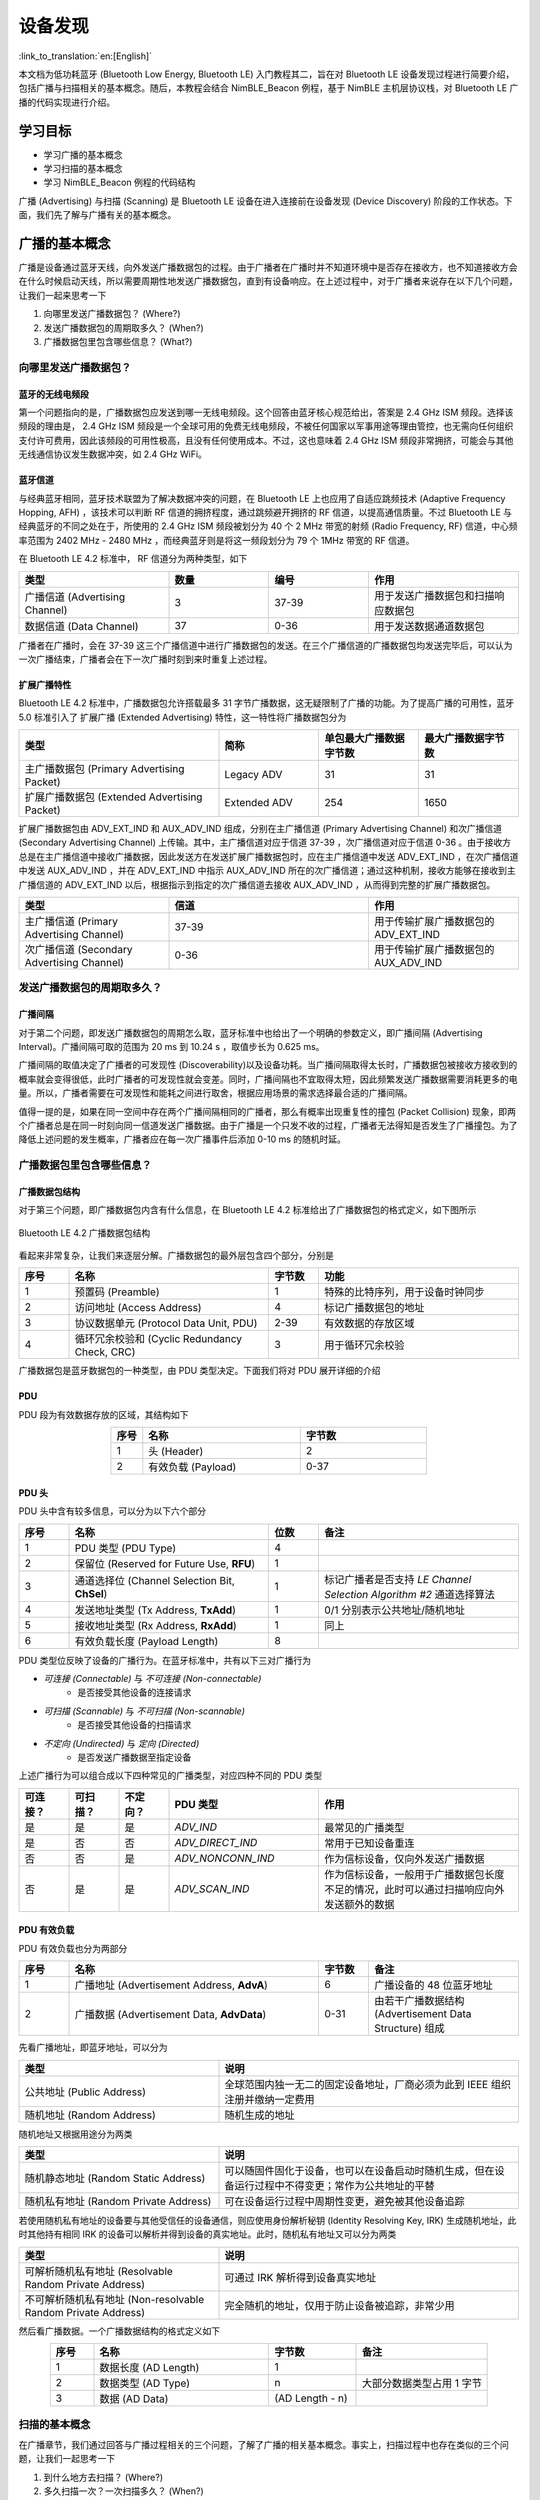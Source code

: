 设备发现
==========================

:link_to_translation:`en:[English]`

本文档为低功耗蓝牙 (Bluetooth Low Energy, Bluetooth LE) 入门教程其二，旨在对 Bluetooth LE 设备发现过程进行简要介绍，包括广播与扫描相关的基本概念。随后，本教程会结合 NimBLE_Beacon 例程，基于 NimBLE 主机层协议栈，对 Bluetooth LE 广播的代码实现进行介绍。


学习目标
------------------

- 学习广播的基本概念
- 学习扫描的基本概念
- 学习 NimBLE_Beacon 例程的代码结构


广播 (Advertising) 与扫描 (Scanning) 是 Bluetooth LE 设备在进入连接前在设备发现 (Device Discovery) 阶段的工作状态。下面，我们先了解与广播有关的基本概念。


广播的基本概念
----------------------------------

广播是设备通过蓝牙天线，向外发送广播数据包的过程。由于广播者在广播时并不知道环境中是否存在接收方，也不知道接收方会在什么时候启动天线，所以需要周期性地发送广播数据包，直到有设备响应。在上述过程中，对于广播者来说存在以下几个问题，让我们一起来思考一下

1. 向哪里发送广播数据包？ (Where?)
2. 发送广播数据包的周期取多久？ (When?)
3. 广播数据包里包含哪些信息？ (What?)


向哪里发送广播数据包？
^^^^^^^^^^^^^^^^^^^^^^^^^^^^^^^^^^

蓝牙的无线电频段
################################

第一个问题指向的是，广播数据包应发送到哪一无线电频段。这个回答由蓝牙核心规范给出，答案是 2.4 GHz ISM 频段。选择该频段的理由是， 2.4 GHz ISM 频段是一个全球可用的免费无线电频段，不被任何国家以军事用途等理由管控，也无需向任何组织支付许可费用，因此该频段的可用性极高，且没有任何使用成本。不过，这也意味着 2.4 GHz ISM 频段非常拥挤，可能会与其他无线通信协议发生数据冲突，如 2.4 GHz WiFi。


蓝牙信道
#######################################

与经典蓝牙相同，蓝牙技术联盟为了解决数据冲突的问题，在 Bluetooth LE 上也应用了自适应跳频技术 (Adaptive Frequency Hopping, AFH) ，该技术可以判断 RF 信道的拥挤程度，通过跳频避开拥挤的 RF 信道，以提高通信质量。不过 Bluetooth LE 与经典蓝牙的不同之处在于，所使用的 2.4 GHz ISM 频段被划分为 40 个 2 MHz 带宽的射频 (Radio Frequency, RF) 信道，中心频率范围为 2402 MHz - 2480 MHz ，而经典蓝牙则是将这一频段划分为 79 个 1MHz 带宽的 RF 信道。

在 Bluetooth LE 4.2 标准中， RF 信道分为两种类型，如下

.. list-table::
    :align: center
    :widths: 30 20 20 30
    :header-rows: 1

    *   -   类型
        -   数量
        -   编号
        -   作用
    *   -   广播信道 (Advertising Channel)
        -   3
        -   37-39
        -   用于发送广播数据包和扫描响应数据包
    *   -   数据信道 (Data Channel)
        -   37
        -   0-36
        -   用于发送数据通道数据包

广播者在广播时，会在 37-39 这三个广播信道中进行广播数据包的发送。在三个广播信道的广播数据包均发送完毕后，可以认为一次广播结束，广播者会在下一次广播时刻到来时重复上述过程。


扩展广播特性
################################

Bluetooth LE 4.2 标准中，广播数据包允许搭载最多 31 字节广播数据，这无疑限制了广播的功能。为了提高广播的可用性，蓝牙 5.0 标准引入了 扩展广播 (Extended Advertising) 特性，这一特性将广播数据包分为

.. list-table::
    :align: center
    :widths: 40 20 20 20
    :header-rows: 1

    *   -   类型
        -   简称
        -   单包最大广播数据字节数
        -   最大广播数据字节数
    *   -   主广播数据包 (Primary Advertising Packet)
        -   Legacy ADV
        -   31
        -   31
    *   -   扩展广播数据包 (Extended Advertising Packet)
        -   Extended ADV
        -   254
        -   1650

扩展广播数据包由 ADV_EXT_IND 和 AUX_ADV_IND 组成，分别在主广播信道 (Primary Advertising Channel) 和次广播信道 (Secondary Advertising Channel) 上传输。其中，主广播信道对应于信道 37-39 ，次广播信道对应于信道 0-36 。由于接收方总是在主广播信道中接收广播数据，因此发送方在发送扩展广播数据包时，应在主广播信道中发送 ADV_EXT_IND ，在次广播信道中发送 AUX_ADV_IND ，并在 ADV_EXT_IND 中指示 AUX_ADV_IND 所在的次广播信道；通过这种机制，接收方能够在接收到主广播信道的 ADV_EXT_IND 以后，根据指示到指定的次广播信道去接收 AUX_ADV_IND ，从而得到完整的扩展广播数据包。

.. list-table::
    :align: center
    :widths: 30 40 30
    :header-rows: 1

    *   -   类型
        -   信道
        -   作用
    *   -   主广播信道 (Primary Advertising Channel)
        -   37-39
        -   用于传输扩展广播数据包的 ADV_EXT_IND
    *   -   次广播信道 (Secondary Advertising Channel)
        -   0-36
        -   用于传输扩展广播数据包的 AUX_ADV_IND


发送广播数据包的周期取多久？
^^^^^^^^^^^^^^^^^^^^^^^^^^^^^^^^^^^

广播间隔
##################

对于第二个问题，即发送广播数据包的周期怎么取，蓝牙标准中也给出了一个明确的参数定义，即广播间隔 (Advertising Interval)。广播间隔可取的范围为 20 ms 到 10.24 s ，取值步长为 0.625 ms。

广播间隔的取值决定了广播者的可发现性 (Discoverability)以及设备功耗。当广播间隔取得太长时，广播数据包被接收方接收到的概率就会变得很低，此时广播者的可发现性就会变差。同时，广播间隔也不宜取得太短，因此频繁发送广播数据需要消耗更多的电量。所以，广播者需要在可发现性和能耗之间进行取舍，根据应用场景的需求选择最合适的广播间隔。

值得一提的是，如果在同一空间中存在两个广播间隔相同的广播者，那么有概率出现重复性的撞包 (Packet Collision) 现象，即两个广播者总是在同一时刻向同一信道发送广播数据。由于广播是一个只发不收的过程，广播者无法得知是否发生了广播撞包。为了降低上述问题的发生概率，广播者应在每一次广播事件后添加 0-10 ms 的随机时延。


广播数据包里包含哪些信息？
^^^^^^^^^^^^^^^^^^^^^^^^^^^^^^^^^^^^^^^^

广播数据包结构
##########################

对于第三个问题，即广播数据包内含有什么信息，在 Bluetooth LE 4.2 标准给出了广播数据包的格式定义，如下图所示


.. _adv_packet_structure:

.. figure:: ../../../../_static/ble/ble-4.2-adv-packet-structure.png
    :align: center
    :scale: 35%
    :alt: 广播数据包结构

    Bluetooth LE 4.2 广播数据包结构


看起来非常复杂，让我们来逐层分解。广播数据包的最外层包含四个部分，分别是

.. list-table::
    :align: center
    :widths: 10 40 10 40
    :header-rows: 1

    *   -   序号
        -   名称
        -   字节数
        -   功能
    *   -   1
        -   预置码 (Preamble)
        -   1
        -   特殊的比特序列，用于设备时钟同步
    *   -   2
        -   访问地址 (Access Address)
        -   4
        -   标记广播数据包的地址
    *   -   3
        -   协议数据单元 (Protocol Data Unit, PDU)
        -   2-39
        -   有效数据的存放区域
    *   -   4
        -   循环冗余校验和 (Cyclic Redundancy Check, CRC)
        -   3
        -   用于循环冗余校验

广播数据包是蓝牙数据包的一种类型，由 PDU 类型决定。下面我们将对 PDU 展开详细的介绍


PDU
##########################

PDU 段为有效数据存放的区域，其结构如下

.. list-table::
    :align: center
    :widths: 10 50 40
    :header-rows: 1

    *   -   序号
        -   名称
        -   字节数
    *   -   1
        -   头 (Header)
        -   2
    *   -   2
        -   有效负载 (Payload)
        -   0-37


PDU 头
##########################

PDU 头中含有较多信息，可以分为以下六个部分

.. list-table::
    :align: center
    :widths: 10 40 10 40
    :header-rows: 1

    *   -   序号
        -   名称
        -   位数
        -   备注
    *   -   1
        -   PDU 类型 (PDU Type)
        -   4
        -
    *   -   2
        -   保留位 (Reserved for Future Use, **RFU**)
        -   1
        -
    *   -   3
        -   通道选择位 (Channel Selection Bit, **ChSel**)
        -   1
        -   标记广播者是否支持 *LE Channel Selection Algorithm #2* 通道选择算法
    *   -   4
        -   发送地址类型 (Tx Address, **TxAdd**)
        -   1
        -   0/1 分别表示公共地址/随机地址
    *   -   5
        -   接收地址类型 (Rx Address, **RxAdd**)
        -   1
        -   同上
    *   -   6
        -   有效负载长度 (Payload Length)
        -   8
        -

PDU 类型位反映了设备的广播行为。在蓝牙标准中，共有以下三对广播行为

- *可连接 (Connectable)* 与 *不可连接 (Non-connectable)*
    - 是否接受其他设备的连接请求
- *可扫描 (Scannable)* 与 *不可扫描 (Non-scannable)*
    - 是否接受其他设备的扫描请求
- *不定向 (Undirected)* 与 *定向 (Directed)*
    - 是否发送广播数据至指定设备

上述广播行为可以组合成以下四种常见的广播类型，对应四种不同的 PDU 类型

.. list-table::
    :align: center
    :widths: 10 10 10 30 40
    :header-rows: 1

    *   -   可连接？
        -   可扫描？
        -   不定向？
        -   PDU 类型
        -   作用
    *   -   是
        -   是
        -   是
        -   `ADV_IND`
        -   最常见的广播类型
    *   -   是
        -   否
        -   否
        -   `ADV_DIRECT_IND`
        -   常用于已知设备重连
    *   -   否
        -   否
        -   是
        -   `ADV_NONCONN_IND`
        -   作为信标设备，仅向外发送广播数据
    *   -   否
        -   是
        -   是
        -   `ADV_SCAN_IND`
        -   作为信标设备，一般用于广播数据包长度不足的情况，此时可以通过扫描响应向外发送额外的数据


PDU 有效负载
##########################

PDU 有效负载也分为两部分

.. list-table::
    :align: center
    :widths: 10 50 10 30
    :header-rows: 1

    *   -   序号
        -   名称
        -   字节数
        -   备注
    *   -   1
        -   广播地址 (Advertisement Address, **AdvA**)
        -   6
        -   广播设备的 48 位蓝牙地址
    *   -   2
        -   广播数据 (Advertisement Data, **AdvData**)
        -   0-31
        -   由若干广播数据结构 (Advertisement Data Structure) 组成

先看广播地址，即蓝牙地址，可以分为

.. list-table::
    :align: center
    :widths: 40 60
    :header-rows: 1

    *   -   类型
        -   说明
    *   -   公共地址 (Public Address)
        -   全球范围内独一无二的固定设备地址，厂商必须为此到 IEEE 组织注册并缴纳一定费用
    *   -   随机地址 (Random Address)
        -   随机生成的地址

随机地址又根据用途分为两类

.. list-table::
    :align: center
    :widths: 40 60
    :header-rows: 1

    *   -   类型
        -   说明
    *   -   随机静态地址 (Random Static Address)
        -   可以随固件固化于设备，也可以在设备启动时随机生成，但在设备运行过程中不得变更；常作为公共地址的平替
    *   -   随机私有地址 (Random Private Address)
        -   可在设备运行过程中周期性变更，避免被其他设备追踪

若使用随机私有地址的设备要与其他受信任的设备通信，则应使用身份解析秘钥 (Identity Resolving Key, IRK) 生成随机地址，此时其他持有相同 IRK 的设备可以解析并得到设备的真实地址。此时，随机私有地址又可以分为两类

.. list-table::
    :align: center
    :widths: 40 60
    :header-rows: 1

    *   -   类型
        -   说明
    *   -   可解析随机私有地址 (Resolvable Random Private Address)
        -   可通过 IRK 解析得到设备真实地址
    *   -   不可解析随机私有地址 (Non-resolvable Random Private Address)
        -   完全随机的地址，仅用于防止设备被追踪，非常少用

然后看广播数据。一个广播数据结构的格式定义如下

.. list-table::
    :align: center
    :widths: 10 40 20 30
    :header-rows: 1

    *   -   序号
        -   名称
        -   字节数
        -   备注
    *   -   1
        -   数据长度 (AD Length)
        -   1
        -
    *   -   2
        -   数据类型 (AD Type)
        -   n
        -   大部分数据类型占用 1 字节
    *   -   3
        -   数据 (AD Data)
        -   (AD Length - n)
        -


扫描的基本概念
^^^^^^^^^^^^^^^^^^^^^^^^^^

在广播章节，我们通过回答与广播过程相关的三个问题，了解了广播的相关基本概念。事实上，扫描过程中也存在类似的三个问题，让我们一起思考一下

1. 到什么地方去扫描？ (Where?)
2. 多久扫描一次？一次扫描多久？ (When?)
3. 扫描的过程中需要做什么？ (What?)

第一个问题已经在广播的介绍中说明了。对于 Bluetooth LE 4.2 设备来说，广播者只会在广播信道，即编号为 37-39 的三个信道发送广播数据；对于 Bluetooth LE 5.0 设备来说，如果广播者启用了扩展广播特性，则会在主广播信道发送 ADV_EXT_IND ，在次广播信道发送 AUX_ADV_IND ，并在 ADV_EXT_IND 指示 AUX_ADV_IND 所在的次广播信道。所以相应的，对于 Bluetooth LE 4.2 设备来说，扫描者只需在广播信道接收广播数据包即可。对于 Bluetooth LE 5.0 设备来说，扫描者应在主广播信道接收主广播数据包和扩展广播数据包的 ADV_EXT_IND ； 若扫描者接收到了 ADV_EXT_IND ，且 ADV_EXT_IND 指示了一个次广播信道，那么还需要到对应的次广播信道去接收 AUX_ADV_IND ，以获取完整的扩展广播数据包。


扫描窗口与扫描间隔
################################

第二个问题分别指向扫描窗口 (Scan Window) 和 扫描间隔 (Scan Interval) 概念。

首先对扫描窗口进行说明。扫描窗口指的是扫描者在同一个 RF 信道持续接收蓝牙数据包的持续时间，例如扫描窗口参数设定为 50 ms 时，扫描者在每个 RF 信道都会不间断地扫描 50 ms。

扫描间隔则指的是相邻两个扫描窗口开始时刻之间的时间间隔，所以扫描间隔必然大于等于扫描窗口。

下图在时间轴上展示了扫描者的广播数据包接收过程，其中扫描者的扫描间隔为 100 ms ，扫描窗口为 50 ms ；广播者的广播间隔为 50 ms ，广播数据包的发送时长仅起到示意作用。可以看到，第一个扫描窗口对应 37 信道，此时扫描者恰好接收到了广播者第一次在 37 信道发送的广播数据包，以此类推。

.. figure:: ../../../../_static/ble/ble-advertise-and-scan-sequence.png
    :align: center
    :scale: 30%
    :alt: 广播与扫描时序示意

    广播与扫描时序示意图


.. _scan_request_and_scan_response:

扫描请求与扫描响应
########################################

从目前的介绍来看，似乎广播过程中广播者只发不收，扫描过程中扫描者只收不发。事实上，扫描行为分为以下两种

- 被动扫描 (Passive Scanning)
    - 扫描者只接收广播数据包
- 主动扫描 (Active Scanning)
    - 扫描者在接收广播数据包以后，还向可扫描广播者发送扫描请求 (Scan Request)

可扫描广播者在接收到扫描请求之后，会广播扫描响应 (Scan Response) 数据包，以向感兴趣的扫描者发送更多的广播信息。扫描响应数据包的结构与广播数据包完全一致，区别在于 PDU 头中的 PDU 类型不同。

在广播者处于可扫描广播模式、扫描者处于主动扫描模式的场景下，广播者和扫描者的数据发送时序变得更加复杂。对于扫描者来说，在扫描窗口结束后会短暂进入 TX 模式，向外发送扫描请求，随后马上进入 RX 模式以接收可能的扫描响应；对于广播者来说，每一次广播结束后都会短暂进入 RX 模式以接收可能的扫描请求，并在接收到扫描请求后进入 TX 模式，发送扫描响应。

.. figure:: ../../../../_static/ble/ble-advertiser-rx-scan-request.png
    :align: center
    :scale: 30%
    :alt: 扫描请求的接收与扫描响应的发送

    扫描请求的接收与扫描响应的发送


例程实践
-------------------------------------------

在掌握了广播与扫描的相关知识以后，接下来让我们结合 NimBLE_Beacon 例程代码，学习如何使用 NimBLE 协议栈构建一个简单的 Beacon 设备，对学到的知识进行实践。


前提条件
^^^^^^^^^^^^^^^

1. 一块支持 Bluetooth LE 的 {IDF_TARGET_NAME} 开发板
2. ESP-IDF 开发环境
3. 在手机上安装 nRF Connect for Mobile 应用程序

若你尚未完成 ESP-IDF 开发环境的配置，请参考 :doc:`API 参考 <../../../get-started/index>`。


动手试试
^^^^^^^^^^^^^^^^^^


构建与烧录
#################


本教程对应的参考例程为 :example:`NimBLE_Beacon <bluetooth/ble_get_started/nimble/NimBLE_Beacon>`。

你可以通过以下命令进入例程目录

.. code-block:: shell

    $ cd <ESP-IDF Path>/examples/bluetooth/ble_get_started/nimble/NimBLE_Beacon

注意，请将 `<ESP-IDF Path>` 替换为你本地的 ESP-IDF 文件夹路径。随后，你可以通过 VSCode 或其他你常用的 IDE 打开 NimBLE_Beacon 工程。以 VSCode 为例，你可以在使用命令行进入例程目录后，通过以下命令打开工程

.. code-block:: shell

    $ code .

随后，在命令行中进入 ESP-IDF 环境，完成芯片设定

.. code-block:: shell

    $ idf.py set-target <chip-name>

你应该能看到命令行以

.. code-block:: shell

    ...
    -- Configuring done
    -- Generating done
    -- Build files have been written to ...

等提示结束，这说明芯片设定完成。接下来，连接开发板至电脑，随后运行以下命令，构建固件并烧录至开发板，同时监听 {IDF_TARGET_NAME} 开发板的串口输出

.. code-block:: shell

    $ idf.py flash monitor

你应该能看到命令行以

.. code-block:: shell

    ...
    main_task: Returned from app_main()

等提示结束。


查看 Beacon 设备信息
#######################################

.. _nimble_beacon_details:

打开手机上的 nRF Connect for Mobile 程序，在 SCANNER 标签页中下拉刷新，找到 NimBLE_Beacon 设备，如下图所示

.. figure:: ../../../../_static/ble/ble-scan-list-nimble-beacon.jpg
    :align: center
    :scale: 30%
    :alt: NimBLE Beacon

    找到 NimBLE Beacon 设备

若设备列表较长，建议以 NimBLE 为关键字进行设备名过滤，快速找到 NimBLE_Beacon 设备。

观察到 NimBLE Beacon 设备下带有丰富的设备信息，甚至还带有乐鑫的网址（这就是信标广告功能的体现）。点击右下角的 `RAW` 按钮，可以看到广播数据包的原始信息，如下

.. figure:: ../../../../_static/ble/ble-adv-packet-raw-data.jpg
    :align: center
    :scale: 30%
    :alt: ADV Packet Raw Data

    广播数据包原始信息

Details 表格即广播数据包和扫描响应数据包中的所有广播数据结构，可以整理如下

.. list-table::
    :align: center
    :widths: 30 10 10 30 20
    :header-rows: 1

    *   -   名称
        -   长度
        -   类型
        -   原始数据
        -   解析值
    *   -   标志位
        -   2
        -   `0x01`
        -   `0x06`
        -   General Discoverable, BR/EDR Not Supported
    *   -   完整设备名称
        -   14
        -   `0x09`
        -   `0x4E696D424C455F426561636F6E`
        -   NimBLE_Beacon
    *   -   发送功率等级
        -   2
        -   `0x0A`
        -   `0x09`
        -   9 dBm
    *   -   设备外观
        -   3
        -   `0x19`
        -   `0x0002`
        -   通用标签
    *   -   LE 角色
        -   2
        -   `0x1C`
        -   `0x00`
        -   仅支持外设设备
    *   -   设备地址
        -   8
        -   `0x1B`
        -   `0x46F506BDF5F000`
        -   `F0:F5:BD:06:F5:46`
    *   -   URI
        -   17
        -   `0x24`
        -   `0x172F2F6573707265737369662E636F6D`
        -   `https://espressif.com`

值得一提的是，前五项广播数据结构长度之和为 28 字节，此时广播数据包仅空余 3 字节，无法继续装载后续的两项广播数据结构。所以后两项广播数据结构必须装填至扫描响应数据包。

你可能还注意到，对应于设备外观的 Raw Data 为 `0x0002`，而代码中对 Generic Tag 的定义是 `0x0200`；还有，设备地址的 Raw Data 除了最后一个字节 `0x00` 以外，似乎与实际地址完全颠倒。这是因为， Bluetooth LE 的空中数据包遵循小端 (Little Endian) 传输的顺序，所以低字节的数据反而会在靠前的位置。

另外，注意到 nRF Connect for Mobile 程序并没有为我们提供 `CONNECT` 按钮以连接至此设备。这符合我们的预期，因为 Beacon 设备本来就应该是不可连接的。下面，让我们深入代码细节，看看这样的一个 Beacon 设备是怎样实现的。


代码详解
----------------------------------------------


工程结构综述
^^^^^^^^^^^^^^^^^^^^^^^^^^^^^^^^^^^^^^^^^^^^^^^^^^

.. _nimble_beacon_project_structure:

NimBLE_Beacon 的根目录大致分为以下几部分

- `README*.md`
    - 工程的说明文档
- `sdkconfig.defaults*`
    - 不同芯片对应开发板的默认配置
- `CMakeLists.txt`
    - 用于引入 ESP-IDF 构建环境
- `main`
    - 工程主文件夹，含本工程的源码、头文件以及构建配置


程序行为综述
^^^^^^^^^^^^^^^^^^^^^^^^^^^^^^^^^^^^^^^^^^^^^^^^^^

.. _nimble_beacon_program_behavior:

在深入代码细节前，我们先对程序的行为有一个宏观的认识。

第一步，我们会对程序中使用到的各个模块进行初始化，主要包括 NVS Flash、NimBLE 主机层协议栈以及 GAP 服务的初始化。

第二步，在 NimBLE 主机层协议栈与蓝牙控制器完成同步时，我们先确认蓝牙地址可用，然后发起不定向、不可连接、可扫描的广播。

之后持续处于广播状态，直到设备重启。


入口函数
^^^^^^^^^^^^^^^^^^^^^^^^^^^^^^^^^^^^^^^^^^^^^^^^^^

.. _nimble_beacon_entry_point:

与其他工程一样，应用程序的入口函数为 `main/main.c` 文件中的 `app_main` 函数，我们一般在这个函数中进行各模块的初始化。本例中，我们主要做以下几件事情

1. 初始化 NVS Flash 与 NimBLE 主机层协议栈
2. 初始化 GAP 服务
3. 启动 NimBLE 主机层的 FreeRTOS 线程

ESP32 的蓝牙协议栈使用 NVS Flash 存储相关配置，所以在初始化蓝牙协议栈之前，必须调用 `nvs_flash_init` API 以初始化 NVS Flash ，某些情况下需要调用 `nvs_flash_erase` API 对 NVS Flash 进行擦除后再初始化。

.. code-block:: C

    void app_main(void) {
        ...

        /* NVS flash initialization */
        ret = nvs_flash_init();
        if (ret == ESP_ERR_NVS_NO_FREE_PAGES ||
            ret == ESP_ERR_NVS_NEW_VERSION_FOUND) {
            ESP_ERROR_CHECK(nvs_flash_erase());
            ret = nvs_flash_init();
        }
        if (ret != ESP_OK) {
            ESP_LOGE(TAG, "failed to initialize nvs flash, error code: %d ", ret);
            return;
        }

        ...
    }

随后，可以调用 `nimble_port_init` API 以初始化 NimBLE 主机层协议栈。

.. code-block:: C

    void app_main(void) {
        ...

        /* NimBLE host stack initialization */
        ret = nimble_port_init();
        if (ret != ESP_OK) {
            ESP_LOGE(TAG, "failed to initialize nimble stack, error code: %d ",
                    ret);
            return;
        }

        ...
    }

然后，我们调用 `gap.c` 文件中定义的 `gap_init` 函数，初始化 GAP 服务，并设定设备名称与外观。

.. code-block:: C

    void app_main(void) {
        ...

        /* GAP service initialization */
        rc = gap_init();
        if (rc != 0) {
            ESP_LOGE(TAG, "failed to initialize GAP service, error code: %d", rc);
            return;
        }

        ...
    }

接下来，设定 NimBLE 主机层协议栈的配置，这里主要涉及到一些回调函数的设定，包括协议栈重置时刻的回调、完成同步时刻的回调等，然后保存配置。

.. code-block:: C

    static void nimble_host_config_init(void) {
        /* Set host callbacks */
        ble_hs_cfg.reset_cb = on_stack_reset;
        ble_hs_cfg.sync_cb = on_stack_sync;
        ble_hs_cfg.store_status_cb = ble_store_util_status_rr;

        /* Store host configuration */
        ble_store_config_init();
    }

    void app_main(void) {
        ...

        /* NimBLE host configuration initialization */
        nimble_host_config_init();

        ...
    }

最后，启动 NimBLE 主机层的 FreeRTOS 线程。

.. code-block:: C

    static void nimble_host_task(void *param) {
        /* Task entry log */
        ESP_LOGI(TAG, "nimble host task has been started!");

        /* This function won't return until nimble_port_stop() is executed */
        nimble_port_run();

        /* Clean up at exit */
        vTaskDelete(NULL);
    }

    void app_main(void) {
        ...

        /* Start NimBLE host task thread and return */
        xTaskCreate(nimble_host_task, "NimBLE Host", 4*1024, NULL, 5, NULL);

        ...
    }


开始广播
^^^^^^^^^^^^^^^^^^^^^^^^^^^^^^^^^^^^^^^^^^^^^^^^^^

.. _nimble_beacon_start_advertising:

使用 NimBLE 主机层协议栈进行应用开发时的编程模型为事件驱动编程 (Event-driven Programming)。

例如，在 NimBLE 主机层协议栈与蓝牙控制器完成同步以后，将会触发同步完成事件，调用 `ble_hs_cfg.sync_cb` 函数。在回调函数设定时，我们令该函数指针指向 `on_stack_sync` 函数，所以这是同步完成时实际被调用的函数。

在 `on_stack_sync` 函数中，我们调用 `adv_init` 函数，进行广播操作的初始化。在 `adv_init` 中，我们先调用 `ble_hs_util_ensure_addr` API ，确认设备存在可用的蓝牙地址；随后，调用 `ble_hs_id_infer_auto` API ，获取最优的蓝牙地址类型。

.. code-block:: C

    static void on_stack_sync(void) {
        /* On stack sync, do advertising initialization */
        adv_init();
    }

    void adv_init(void) {
        ...

        /* Make sure we have proper BT identity address set */
        rc = ble_hs_util_ensure_addr(0);
        if (rc != 0) {
            ESP_LOGE(TAG, "device does not have any available bt address!");
            return;
        }

        /* Figure out BT address to use while advertising */
        rc = ble_hs_id_infer_auto(0, &own_addr_type);
        if (rc != 0) {
            ESP_LOGE(TAG, "failed to infer address type, error code: %d", rc);
            return;
        }

        ...
    }

接下来，将蓝牙地址数据从 NimBLE 协议栈的内存空间拷贝到本地的 `addr_val` 数组中，等待后续调用。

.. code-block:: C

    void adv_init(void) {
        ...

        /* Copy device address to addr_val */
        rc = ble_hs_id_copy_addr(own_addr_type, addr_val, NULL);
        if (rc != 0) {
            ESP_LOGE(TAG, "failed to copy device address, error code: %d", rc);
            return;
        }
        format_addr(addr_str, addr_val);
        ESP_LOGI(TAG, "device address: %s", addr_str);

        ...
    }

最后，调用 `start_advertising` 函数发起广播。在 `start_advertising` 函数中，我们先将广播标志位、完整设备名、发射功率、设备外观和 LE 角色等广播数据结构填充到广播数据包中，如下

.. code-block:: C

    static void start_advertising(void) {
        /* Local variables */
        int rc = 0;
        const char *name;
        struct ble_hs_adv_fields adv_fields = {0};

        ...

        /* Set advertising flags */
        adv_fields.flags = BLE_HS_ADV_F_DISC_GEN | BLE_HS_ADV_F_BREDR_UNSUP;

        /* Set device name */
        name = ble_svc_gap_device_name();
        adv_fields.name = (uint8_t *)name;
        adv_fields.name_len = strlen(name);
        adv_fields.name_is_complete = 1;

        /* Set device tx power */
        adv_fields.tx_pwr_lvl = BLE_HS_ADV_TX_PWR_LVL_AUTO;
        adv_fields.tx_pwr_lvl_is_present = 1;

        /* Set device appearance */
        adv_fields.appearance = BLE_GAP_APPEARANCE_GENERIC_TAG;
        adv_fields.appearance_is_present = 1;

        /* Set device LE role */
        adv_fields.le_role = BLE_GAP_LE_ROLE_PERIPHERAL;
        adv_fields.le_role_is_present = 1;

        /* Set advertiement fields */
        rc = ble_gap_adv_set_fields(&adv_fields);
        if (rc != 0) {
            ESP_LOGE(TAG, "failed to set advertising data, error code: %d", rc);
            return;
        }

        ...
    }

`ble_hs_adv_fields` 结构体预定义了一些常用的广播数据类型。我们可以在完成数据设置后，通过令对应的 `is_present` 字段为 1 ，或将对应的长度字段 `len` 设定为非零值，以启用对应的广播数据结构。例如在上述代码中，我们通过 `adv_fields.tx_pwr_lvl = BLE_HS_ADV_TX_PWR_LVL_AUTO;` 来配置设备发送功率，然后通过 `adv_fields.tx_pwr_lvl_is_present = 1;` 以启用该广播数据结构；若仅配置设备发送功率而不对相应的 `is_present` 字段置位，则该广播数据结构无效。同理，我们通过 `adv_fields.name = (uint8_t *)name;` 配置设备名，然后通过 `adv_fields.name_len = strlen(name);` 配置设备名的长度，从而将设备名这一广播数据结构添加到广播数据包中；若仅配置设备名而不配置设备名的长度，则该广播数据结构无效。

最后，调用 `ble_gap_adv_set_fields` API ，完成广播数据包的广播数据结构设定。

同理，我们可以将设备地址与 URI 填充到扫描响应数据包中，如下

.. code-block:: C

    static void start_advertising(void) {
        ...

        struct ble_hs_adv_fields rsp_fields = {0};

        ...

        /* Set device address */
        rsp_fields.device_addr = addr_val;
        rsp_fields.device_addr_type = own_addr_type;
        rsp_fields.device_addr_is_present = 1;

        /* Set URI */
        rsp_fields.uri = esp_uri;
        rsp_fields.uri_len = sizeof(esp_uri);

        /* Set scan response fields */
        rc = ble_gap_adv_rsp_set_fields(&rsp_fields);
        if (rc != 0) {
            ESP_LOGE(TAG, "failed to set scan response data, error code: %d", rc);
            return;
        }

        ...
    }

最后，设置广播参数，并通过调用 `ble_gap_adv_start` API 发起广播。

.. code-block:: C

    static void start_advertising(void) {
        ...

        struct ble_gap_adv_params adv_params = {0};

        ...

        /* Set non-connetable and general discoverable mode to be a beacon */
        adv_params.conn_mode = BLE_GAP_CONN_MODE_NON;
        adv_params.disc_mode = BLE_GAP_DISC_MODE_GEN;

        /* Start advertising */
        rc = ble_gap_adv_start(own_addr_type, NULL, BLE_HS_FOREVER, &adv_params,
                            NULL, NULL);
        if (rc != 0) {
            ESP_LOGE(TAG, "failed to start advertising, error code: %d", rc);
            return;
        }
        ESP_LOGI(TAG, "advertising started!");
    }


总结
---------

通过本教程，你了解了广播和扫描的基本概念，并通过 NimBLE_Beacon 例程掌握了使用 NimBLE 主机层协议栈构建 Bluetooth LE Beacon 设备的方法。

你可以尝试对例程中的数据进行修改，并在 nRF Connect for Mobile 调试工具中查看修改结果。例如，你可以尝试修改 `adv_fields` 或 `rsp_fields` 结构体，以修改被填充的广播数据结构，或者交换广播数据包和扫描响应数据包中的广播数据结构。但需要注意的一点是，广播数据包和扫描响应数据包的广播数据上限为 31 字节，若设定的广播数据结构大小超过该限值，调用 `ble_gap_adv_start` API 将会失败。
